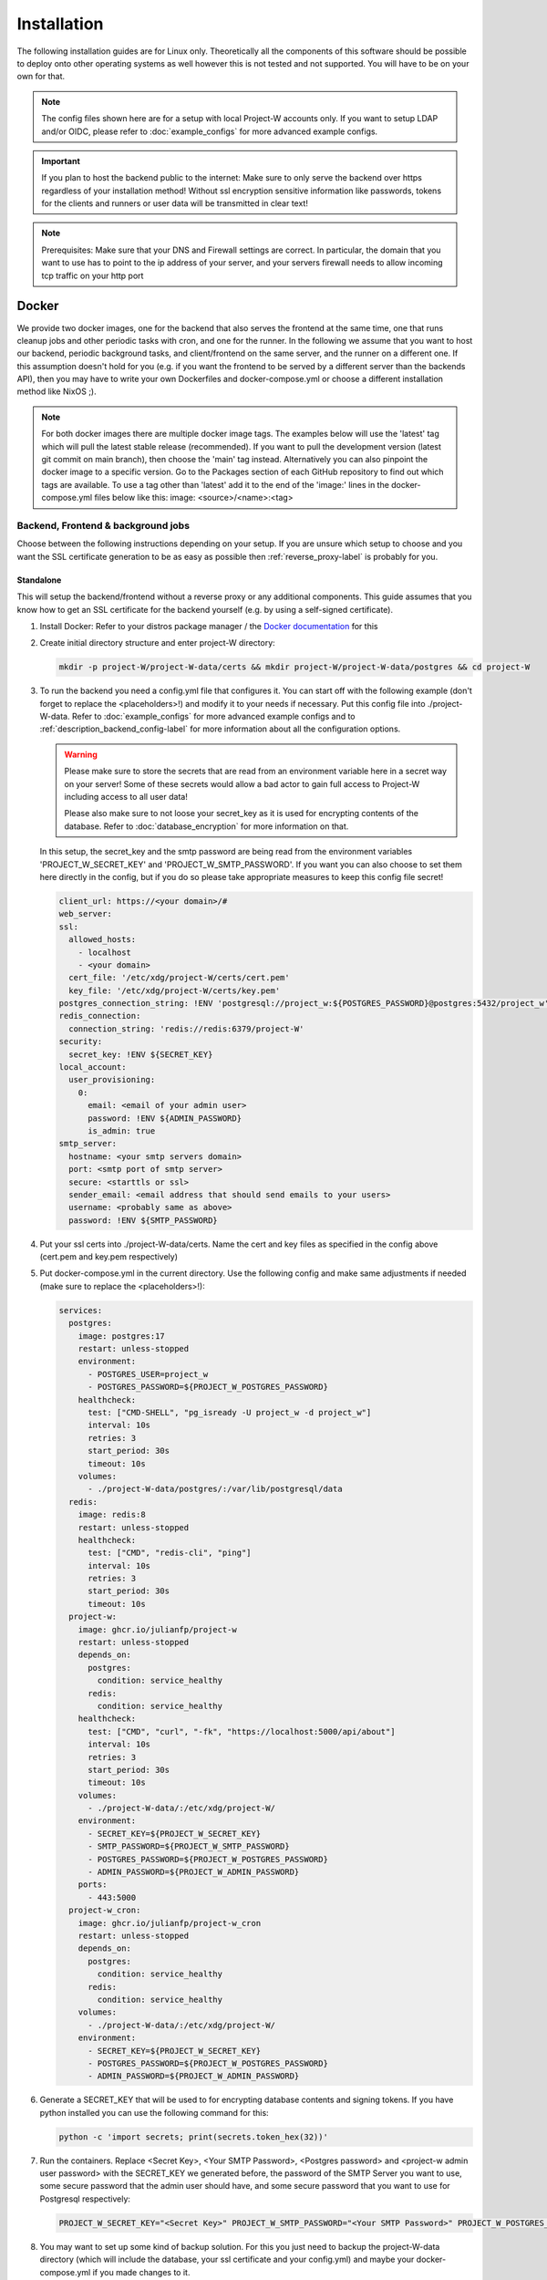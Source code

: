 Installation
============

The following installation guides are for Linux only. Theoretically all the components of this software should be possible to deploy onto other operating systems as well however this is not tested and not supported. You will have to be on your own for that.

.. note::
   The config files shown here are for a setup with local Project-W accounts only. If you want to setup LDAP and/or OIDC, please refer to :doc:`example_configs` for more advanced example configs.

.. important::
   If you plan to host the backend public to the internet: Make sure to only serve the backend over https regardless of your installation method! Without ssl encryption sensitive information like passwords, tokens for the clients and runners or user data will be transmitted in clear text!

.. note::
   Prerequisites: Make sure that your DNS and Firewall settings are correct. In particular, the domain that you want to use has to point to the ip address of your server, and your servers firewall needs to allow incoming tcp traffic on your http port

Docker
------

We provide two docker images, one for the backend that also serves the frontend at the same time, one that runs cleanup jobs and other periodic tasks with cron, and one for the runner. In the following we assume that you want to host our backend, periodic background tasks, and client/frontend on the same server, and the runner on a different one. If this assumption doesn't hold for you (e.g. if you want the frontend to be served by a different server than the backends API), then you may have to write your own Dockerfiles and docker-compose.yml or choose a different installation method like NixOS ;).

.. note::
   For both docker images there are multiple docker image tags. The examples below will use the 'latest' tag which will pull the latest stable release (recommended). If you want to pull the development version (latest git commit on main branch), then choose the 'main' tag instead. Alternatively you can also pinpoint the docker image to a specific version. Go to the Packages section of each GitHub repository to find out which tags are available. To use a tag other than 'latest' add it to the end of the 'image:' lines in the docker-compose.yml files below like this: image: <source>/<name>:<tag>

.. _docker_backend_frontend-label:

Backend, Frontend & background jobs
````````````````````````````````````

Choose between the following instructions depending on your setup. If you are unsure which setup to choose and you want the SSL certificate generation to be as easy as possible then :ref:`reverse_proxy-label` is probably for you.

Standalone
''''''''''

This will setup the backend/frontend without a reverse proxy or any additional components. This guide assumes that you know how to get an SSL certificate for the backend yourself (e.g. by using a self-signed certificate).

1. Install Docker: Refer to your distros package manager / the `Docker documentation <https://docs.docker.com/engine/install/>`_ for this
2. Create initial directory structure and enter project-W directory:

   .. code-block:: console

      mkdir -p project-W/project-W-data/certs && mkdir project-W/project-W-data/postgres && cd project-W

3. To run the backend you need a config.yml file that configures it. You can start off with the following example (don't forget to replace the <placeholders>!) and modify it to your needs if necessary. Put this config file into ./project-W-data. Refer to :doc:`example_configs` for more advanced example configs and to :ref:`description_backend_config-label` for more information about all the configuration options.

   .. warning::

      Please make sure to store the secrets that are read from an environment variable here in a secret way on your server! Some of these secrets would allow a bad actor to gain full access to Project-W including access to all user data!

      Please also make sure to not loose your secret_key as it is used for encrypting contents of the database. Refer to :doc:`database_encryption` for more information on that.

   In this setup, the secret_key and the smtp password are being read from the environment variables 'PROJECT_W_SECRET_KEY' and 'PROJECT_W_SMTP_PASSWORD'. If you want you can also choose to set them here directly in the config, but if you do so please take appropriate measures to keep this config file secret!

   .. code-block:: yaml

      client_url: https://<your domain>/#
      web_server:
      ssl:
        allowed_hosts:
          - localhost
          - <your domain>
        cert_file: '/etc/xdg/project-W/certs/cert.pem'
        key_file: '/etc/xdg/project-W/certs/key.pem'
      postgres_connection_string: !ENV 'postgresql://project_w:${POSTGRES_PASSWORD}@postgres:5432/project_w'
      redis_connection:
        connection_string: 'redis://redis:6379/project-W'
      security:
        secret_key: !ENV ${SECRET_KEY}
      local_account:
        user_provisioning:
          0:
            email: <email of your admin user>
            password: !ENV ${ADMIN_PASSWORD}
            is_admin: true
      smtp_server:
        hostname: <your smtp servers domain>
        port: <smtp port of smtp server>
        secure: <starttls or ssl>
        sender_email: <email address that should send emails to your users>
        username: <probably same as above>
        password: !ENV ${SMTP_PASSWORD}

4. Put your ssl certs into ./project-W-data/certs. Name the cert and key files as specified in the config above (cert.pem and key.pem respectively)
5. Put docker-compose.yml in the current directory. Use the following config and make same adjustments if needed (make sure to replace the <placeholders>!):

   .. code-block:: yaml

      services:
        postgres:
          image: postgres:17
          restart: unless-stopped
          environment:
            - POSTGRES_USER=project_w
            - POSTGRES_PASSWORD=${PROJECT_W_POSTGRES_PASSWORD}
          healthcheck:
            test: ["CMD-SHELL", "pg_isready -U project_w -d project_w"]
            interval: 10s
            retries: 3
            start_period: 30s
            timeout: 10s
          volumes:
            - ./project-W-data/postgres/:/var/lib/postgresql/data
        redis:
          image: redis:8
          restart: unless-stopped
          healthcheck:
            test: ["CMD", "redis-cli", "ping"]
            interval: 10s
            retries: 3
            start_period: 30s
            timeout: 10s
        project-w:
          image: ghcr.io/julianfp/project-w
          restart: unless-stopped
          depends_on:
            postgres:
              condition: service_healthy
            redis:
              condition: service_healthy
          healthcheck:
            test: ["CMD", "curl", "-fk", "https://localhost:5000/api/about"]
            interval: 10s
            retries: 3
            start_period: 30s
            timeout: 10s
          volumes:
            - ./project-W-data/:/etc/xdg/project-W/
          environment:
            - SECRET_KEY=${PROJECT_W_SECRET_KEY}
            - SMTP_PASSWORD=${PROJECT_W_SMTP_PASSWORD}
            - POSTGRES_PASSWORD=${PROJECT_W_POSTGRES_PASSWORD}
            - ADMIN_PASSWORD=${PROJECT_W_ADMIN_PASSWORD}
          ports:
            - 443:5000
        project-w_cron:
          image: ghcr.io/julianfp/project-w_cron
          restart: unless-stopped
          depends_on:
            postgres:
              condition: service_healthy
            redis:
              condition: service_healthy
          volumes:
            - ./project-W-data/:/etc/xdg/project-W/
          environment:
            - SECRET_KEY=${PROJECT_W_SECRET_KEY}
            - POSTGRES_PASSWORD=${PROJECT_W_POSTGRES_PASSWORD}
            - ADMIN_PASSWORD=${PROJECT_W_ADMIN_PASSWORD}

6. Generate a SECRET_KEY that will be used to for encrypting database contents and signing tokens. If you have python installed you can use the following command for this:

   .. code-block:: console

      python -c 'import secrets; print(secrets.token_hex(32))'

7. Run the containers. Replace <Secret Key>, <Your SMTP Password>, <Postgres password> and <project-w admin user password> with the SECRET_KEY we generated before, the password of the SMTP Server you want to use, some secure password that the admin user should have, and some secure password that you want to use for Postgresql respectively:

   .. code-block:: console

      PROJECT_W_SECRET_KEY="<Secret Key>" PROJECT_W_SMTP_PASSWORD="<Your SMTP Password>" PROJECT_W_POSTGRES_PASSWORD="<Postgres password>" PROJECT_W_ADMIN_PASSWORD="<project-w admin user password>" docker compose up -d

8. You may want to set up some kind of backup solution. For this you just need to backup the project-W-data directory (which will include the database, your ssl certificate and your config.yml) and maybe your docker-compose.yml if you made changes to it.


.. _reverse_proxy-label:

With Reverse Proxy
''''''''''''''''''

Follow this guide if you want to run this behind a Reverse Proxy which automatically takes care of SSL. This setup will disable https on the backend itself but enable it on the reverse proxy. Please make sure that your users only access the Project-W backend through the reverse proxy in this setup, otherwise their traffic will be unencrypted leaving sensitive data, passwords and token open to attackers!

.. attention::
   This guide will make use of the caddy webserver because of it's automatic handling of https. If you choose to not use caddy as your reverse proxy though then please make sure that your reverse proxy is properly configured to handle the upload of large files. The backend can handle files of many GiB or even larger, limiting this in your reverse proxy will hinder the submission of jobs and present the user with possibly confusing error messages! We will not cover the configuration of the reverse proxy here, but for example if you use nginx you will want to set ``client_max_body_size 0;`` in your config.

1. Install Docker: Refer to your distros package manager / the `Docker documentation <https://docs.docker.com/engine/install/>`_ for this
2. Create initial directory structure and enter project-W directory:

   .. code-block:: console

      mkdir -p project-W/project-W-data && mkdir -p project-W/caddy-data/data && mkdir project-W/caddy-data/config && mkdir project-W/caddy-data/conf && cd project-W

3. Configure Caddy by creating the file called Caddyfile under caddy-data/conf/ with the following content. Please make sure that the DNS record of this domain points to the docker host and that all firewalls and NATs you may have in place are configured to allow traffic on ports 80 AND 443 to the docker host from the internet.

   .. code-block::

      <the domain under which the backend should be served>

      #configure hsts
      header Strict-Transport-Security "max-age=31536000; includeSubdomains; preload"
      #compression
      encode zstd gzip
      reverse_proxy project-w:5000

4. To run the backend you need a config.yml file that configures it. You can start off with the following example (don't forget to replace the <placeholders>!) and modify it to your needs if necessary. Put this config file into ./project-W-data. Refer to :doc:`example_configs` for more advanced example configs and to :ref:`description_backend_config-label` for more information about all the configuration options.

   .. warning::
      Please make sure to store the secrets that are read from an environment variable here in a secret way on your server! Some of these secrets would allow a bad actor to gain full access to Project-W including access to all user data!

      Please also make sure to not loose your secret_key as it is used for encrypting contents of the database. Refer to :doc:`database_encryption` for more information on that.

   In this setup, the secret_key and the smtp password are being read from the environment variables 'PROJECT_W_SECRET_KEY' and 'PROJECT_W_SMTP_PASSWORD'. If you want you can also choose to set them here directly in the config, but if you do so please take appropriate measures to keep this config file secret!

   .. code-block:: yaml

      client_url: https://<your domain>/#
      web_server:
        allowed_hosts:
          - localhost
          - <your domain>
        reverse_proxy:
          trusted_proxies:
            - "172.16.0.0/12" #private ip range used by docker by default
        no_https: true
      postgres_connection_string: !ENV 'postgresql://project_w:${POSTGRES_PASSWORD}@postgres:5432/project_w'
      redis_connection:
        connection_string: 'redis://redis:6379/project-W'
      security:
        secret_key: !ENV ${SECRET_KEY}
      local_account:
        user_provisioning:
          0:
            email: <email of your admin user>
            password: !ENV ${ADMIN_PASSWORD}
            is_admin: true
      smtp_server:
        hostname: <your smtp servers domain>
        port: <smtp port of smtp server>
        secure: <starttls or ssl>
        sender_email: <email address that should send emails to your users>
        username: <probably same as above>
        password: !ENV ${SMTP_PASSWORD}

5. Put docker-compose.yml in the current directory. Use the following config and make same adjustments if needed (make sure to replace the <placeholders>!):

   .. code-block:: yaml

      services:
        postgres:
          image: postgres:17
          restart: unless-stopped
          environment:
            - POSTGRES_USER=project_w
            - POSTGRES_PASSWORD=${PROJECT_W_POSTGRES_PASSWORD}
          healthcheck:
            test: ["CMD-SHELL", "pg_isready -U project_w -d project_w"]
            interval: 10s
            retries: 3
            start_period: 30s
            timeout: 10s
          volumes:
            - ./project-W-data/postgres/:/var/lib/postgresql/data
        redis:
          image: redis:8
          restart: unless-stopped
          healthcheck:
            test: ["CMD", "redis-cli", "ping"]
            interval: 10s
            retries: 3
            start_period: 30s
            timeout: 10s
        project-w:
          image: ghcr.io/julianfp/project-w
          restart: unless-stopped
          depends_on:
            postgres:
              condition: service_healthy
            redis:
              condition: service_healthy
          healthcheck:
            test: ["CMD", "curl", "-fk", "http://localhost:5000/api/about"]
            interval: 10s
            retries: 3
            start_period: 30s
            timeout: 10s
          volumes:
            - ./project-W-data/:/etc/xdg/project-W/
          environment:
            - SECRET_KEY=${PROJECT_W_SECRET_KEY}
            - SMTP_PASSWORD=${PROJECT_W_SMTP_PASSWORD}
            - POSTGRES_PASSWORD=${PROJECT_W_POSTGRES_PASSWORD}
            - ADMIN_PASSWORD=${PROJECT_W_ADMIN_PASSWORD}
        project-w_cron:
          image: ghcr.io/julianfp/project-w_cron
          restart: unless-stopped
          depends_on:
            postgres:
              condition: service_healthy
            redis:
              condition: service_healthy
          volumes:
            - ./project-W-data/:/etc/xdg/project-W/
          environment:
            - SECRET_KEY=${PROJECT_W_SECRET_KEY}
            - POSTGRES_PASSWORD=${PROJECT_W_POSTGRES_PASSWORD}
            - ADMIN_PASSWORD=${PROJECT_W_ADMIN_PASSWORD}
        caddy:
          image: caddy:2
          restart: unless-stopped
          cap_add:
            - NET_ADMIN
          depends_on:
            project-w:
              condition: service_healthy
          volumes:
            - ./caddy-data/data:/data
            - ./caddy-data/config:/config
            - ./caddy-data/conf:/etc/caddy
          ports:
            - 80:80
            - 443:443
            - 443:443/udp

6. Generate a SECRET_KEY that will be used to for encrypting database contents and signing tokens. If you have python installed you can use the following command for this:

   .. code-block:: console

      python -c 'import secrets; print(secrets.token_hex(32))'

7. Run the containers. Replace <Secret Key>, <Your SMTP Password>, <Postgres password> and <project-w admin user password> with the SECRET_KEY we generated before, the password of the SMTP Server you want to use, some secure password that the admin user should have, and some secure password that you want to use for Postgresql respectively:

   .. code-block:: console

      PROJECT_W_SECRET_KEY="<Secret Key>" PROJECT_W_SMTP_PASSWORD="<Your SMTP Password>" PROJECT_W_POSTGRES_PASSWORD="<Postgres password>" PROJECT_W_ADMIN_PASSWORD="<project-w admin user password>" docker compose up -d

8. You may want to set up some kind of backup solution. For this you just need to backup the project-W-data directory (which will include the database and your config.yml), the caddy-data directory (which will include your ssl certs, ocsp staples and so on) and maybe your docker-compose.yml if you made changes to it.

Runner
``````

The runner runs the whisper model and thus benefits greatly from running on a GPU, which we heavily recommend. This GPU should have at least 10GB of VRAM available, ideally a bit more. If you don't have a powerful enough GPU available though you can choose to also run it on CPU. Choose between the following instructions depending on your choice. Currently we have only instructions for NVIDIA GPUs using CUDA but it should also be possible to run this on an AMD GPU using ROCM (for this you are on your own though).

NVIDIA GPU
''''''''''

1. If you don't already have one then create an hugging face account, then using that account accept the conditions for the `pyannote/segmentation-3.0 <https://huggingface.co/pyannote/segmentation-3.0>`_ and `pyannote/speaker-diarization-3.1 <https://huggingface.co/pyannote/speaker-diarization-3.1>`_ models. Create a token with access permissions to these repositories (e.g. by just granting the 'Read access to contents of all public gated repos you can access' permission).

2. Install Docker: Refer to your distros package manager / the `Docker documentation <https://docs.docker.com/engine/install/>`_ for this

3. Install the NVIDIA container toolkit. Refer to the `NVIDIA toolkit documentation <https://docs.nvidia.com/datacenter/cloud-native/container-toolkit/latest/install-guide.html>`_ for this. Don't forget to restart your docker daemon afterwards.

4. Create initial directory structure and enter project-w directory:

   .. code-block:: console

      mkdir -p project-W/runner-config && mkdir project-W/runner-models && cd project-W

5. Like for the backend you also need a config.yml file for the runner. Prepare this file before following the installation steps below. You can use the following example as a base (don't forget to replace the <placeholder>!) and modify it to your needs if necessary. Put this file into ./runner-config. Refer to :ref:`description_runner_config-label` for more information about all the configuration options of the runner.

   .. warning::
      Please make sure to store the secrets that are read from an environment variable here in a secret way on your server! Some of these secrets would allow a bad actor to gain full access to Project-W including access to all user data!

   In this setup, the auth token and the hugging face token are read from the environment variable 'PROJECT_W_AUTH_TOKEN' and 'PROJECT_W_HF_TOKEN' respectively. If you want you can also choose to set it directly in the config, but if you do so please take appropriate measures to keep this config file secret!

   .. code-block:: yaml

      runner_attributes:
        name: "<name of your runner how it should be shown to your users>"
      backend_settings:
        url: https://<domain of your Project-W backend>
        auth_token: !ENV ${AUTH_TOKEN}
      whisper_settings:
        hf_token: !ENV ${HF_TOKEN}


6. Put docker-compose.yml in the current directory. Use the following config and make adjustments if needed

   .. code-block:: yaml

      services:
        runner:
          image: ghcr.io/julianfp/project-w_runner
          restart: unless-stopped
          volumes:
            - ./runner-config:/etc/xdg/project-W-runner/
            - ./runner-models:/root/.cache/project-W-runner/
          environment:
            - AUTH_TOKEN=${PROJECT_W_AUTH_TOKEN}
            - HF_TOKEN=${PROJECT_W_HF_TOKEN}
          deploy:
            resources:
              reservations:
                devices:
                  - driver: nvidia
                    count: 1
                    capabilities: [gpu]

   .. note::
      Alternatively if you have a system with multiple GPUs and you want to have more control over which GPU gets allocated to the Runner, you can replace 'count: 1' above with 'count: all' and then select the GPU in the config.yml using the 'whisper_settings.torch_device' option. See :ref:`description_runner_config-label`.

7. Create a new Runner and obtain its runner token. Refer to :doc:`connect_runner_backend` for how to do that.

8. Run the container. Replace <Runner Token> with the runner token you obtained from the backend in the previous step:

   .. code-block:: console

      PROJECT_W_AUTH_TOKEN="<obtained runner token>" PROJECT_W_HF_TOKEN="<your huggingface token>" docker compose up -d

9. You may want to back up the runners config file (in ./runner-config) and the docker-compose.yml file if you made any changes to them. The ./runner-models directory contains all the whisper models that the runner will fetch automatically. You don't need to backup this directory but you can keep this directory around, copy it to other machines and share it between runners so that the runner doesn't need to spend time fetching these models anymore and so that if you have multiple runners on the same machine the models don't take up storage space multiple times!

CPU
'''

1. If you don't already have one then create an hugging face account, then using that account accept the conditions for the `pyannote/segmentation-3.0 <https://huggingface.co/pyannote/segmentation-3.0>`_ and `pyannote/speaker-diarization-3.1 <https://huggingface.co/pyannote/speaker-diarization-3.1>`_ models. Create a token with access permissions to these repositories (e.g. by just granting the 'Read access to contents of all public gated repos you can access' permission).

2. Install Docker: Refer to your distros package manager / the `Docker documentation <https://docs.docker.com/engine/install/>`_ for this

3. Create initial directory structure and enter project-w directory:

   .. code-block:: console

      mkdir -p project-W/runner-config && mkdir project-W/runner-models && cd project-W

4. Like for the backend you also need a config.yml file for the runner. Prepare this file before following the installation steps below. You can use the following example as a base (don't forget to replace the <placeholder>!) and modify it to your needs if necessary. Put this file into ./runner-config. Refer to :ref:`description_runner_config-label` for more information about all the configuration options of the runner.

   .. warning::
      Please make sure to store the secrets that are read from an environment variable here in a secret way on your server! Some of these secrets would allow a bad actor to gain full access to Project-W including access to all user data!

   In this setup, the auth token and the hugging face token are read from the environment variable 'PROJECT_W_AUTH_TOKEN' and 'PROJECT_W_HF_TOKEN' respectively. If you want you can also choose to set it directly in the config, but if you do so please take appropriate measures to keep this config file secret!

   .. code-block:: yaml

      runner_attributes:
        name: "<name of your runner how it should be shown to your users>"
      backend_settings:
        url: https://<domain of your Project-W backend>
        auth_token: !ENV ${AUTH_TOKEN}
      whisper_settings:
        hf_token: !ENV ${HF_TOKEN}
        torch_device: cpu
        compute_type: int8
        batch_size: 4


5. Put docker-compose.yml in the current directory. Use the following config and make adjustments if needed

   .. code-block:: yaml

      services:
        runner:
          image: ghcr.io/julianfp/project-w_runner
          restart: unless-stopped
          volumes:
            - ./runner-config:/etc/xdg/project-W-runner/
            - ./runner-models:/root/.cache/project-W-runner/
          environment:
            - AUTH_TOKEN=${PROJECT_W_AUTH_TOKEN}
            - HF_TOKEN=${PROJECT_W_HF_TOKEN}

6. Create a new Runner and obtain its runner token. Refer to :doc:`connect_runner_backend` for how to do that.

7. Run the container. Replace <Runner Token> with the runner token you obtained from the backend in the previous step:

   .. code-block:: console

      PROJECT_W_AUTH_TOKEN="<obtained runner token>" PROJECT_W_HF_TOKEN="<your huggingface token>" docker compose up -d

8. You may want to back up the runners config file (in ./runner-config) and the docker-compose.yml file if you made any changes to them. The ./runner-models directory contains all the whisper models that the runner will fetch automatically. You don't need to backup this directory but you can keep this directory around, copy it to other machines and share it between runners so that the runner doesn't need to spend time fetching these models anymore and so that if you have multiple runners on the same machine the models don't take up storage space multiple times!

NixOS
-----

We provide NixOS flakes for the backend & frontend combination. Each of the flakes provide a development shell and a package, and the Project-W flake also provides a NixOS module that we will be using now. The runner package, dev shell and NixOS module are currently not functional because nixpkgs hasn't the required version of whisperx right now and updating it is not trivial.

Backend & Frontend
``````````````````

First you need to import our flake into your flake containing the NixOS config of your machine. For this add the following to your 'inputs' section of your flake.nix:

    .. code-block:: Nix

        inputs = {
          ...
          project-W = {
            url = "github:JulianFP/project-W";
            inputs.nixpkgs.follows = "nixpkgs";
          };
        };

Next you need to pass your inputs as an argument to your outputs, where you then can import the module:

    .. code-block:: Nix

        nixosConfiguration.<your machines hostname> = nixpkgs.lib.nixosSystem {
          ...
          modules = [
            inputs.project-W.nixosModules.default
            ...
          ];
        };

Now you can start using the module. It's options are available under ``services.project-W``. For a full list and description of options go to nix/module.nix in the project-W repository. Also the ``services.project-W.settings`` attribute set is just a copy of the options of the config file, so you can also refer to :ref:`description_backend_config-label` for this part. You can just use ``!ENV`` at the beginning of Nix strings as well, the module will take care that these are correctly translated into appropriate YAML. Use the ``services.project-W.envFile`` option to pass a path to a file that sets the required environment variables. You can use secret management systems like sops-nix for this to securely manage these secrets. Don't write sensitive information into the ``services.project-W.settings`` because then they would be world-readable in the nix store!

Please also make sure to setup a Postgresql and Redis server since that is out of scope of this NixOS module. Refer to the NixOS wiki for how to do that.

Runner
``````

As already mentioned the runner package and module are currently not working. Use the docker or manual installation method for the runner or make a PR to fix it.

.. _manual_installation-label:

Manual installation
-------------------

You can also run Project-W barebones. This can be a bit more difficult and the following steps will not be as detailed as the ones with Docker or NixOS. You will have to do stuff like configuring python virtual environments, setting up webservers or compiling the frontend yourself.

Backend, Frontend & background jobs
````````````````````````````````````

The frontend is written in Svelte and needs to be compiled into native Javascript. To do this you will need some build dependencies, however you can remove them after step 4. If you want you can even build it on a different machine and then just move the build directory to the server between step 4 and 5.

1. Install nodejs

2. Clone the frontend repository and enter it:

   .. code-block:: console

      git clone https://github.com/JulianFP/project-W-frontend.git & cd project-W-frontend

3. Install pnpm:

   .. code-block:: console

      npm install -g pnpm

4. Install all build dependencies:

   .. code-block:: console

      pnpm install

4. Build the frontend:

   .. code-block:: console

      pnpm build

You can find the result in the ./build directory. Now we will now setup the backend which will serve the static files inside this build directory together with the API. This way the frontend and the API are served from the same origin.

5. Install Python (3.11 or newer, I have tested 3.11 to 3.13) and pip

6. Clone this repository and enter it:

   .. code-block:: console

      git clone https://github.com/JulianFP/project-W.git & cd project-W

7. Install the package with pip:

   .. code-block:: console

      python -m pip install .

8. Spin up a Postgresql and Redis server (outside of the scope of this tutorial) and put the config.yml file of the backend either into /etc/xdg/project-W/ or ~/.config/project-W/. Alternatively you can also set a custom path to the config file using the `--custom_config_path` CLI option in the command below.

9. Run the backend server:

   .. code-block:: console

      project_W --root_static_files <path to the build directory of the frontend>

10. Run the background jobs once. This command should be executed at least once each day, so you probably want add a cron job or a systemd service + timer for it:

   .. code-block:: console

      project_W --run_periodic_tasks


Runner
``````

1. Install Python (3.11 or 3.12, I have mostly tested 3.12), pip, and ffmpeg.

2. Clone this repository and enter it:

   .. code-block:: bash

      git clone https://github.com/JulianFP/project-W-runner.git & cd project-W-runner

3. Install the package including the whisperx dependencies with pip:

   .. code-block:: bash

      python -m pip install .[not_dummy]

4. Put the config.yml file of the runner either into /etc/xdg/project-W-runner/ or ~/.config/project-W-runner/. Alternatively you can also set a custom path to the config file using the `--custom_config_path` CLI option in the command below.

5. Start up the runner:

   .. code-block:: bash

      project_W_runner

6. You may want to make sure that the runner will always restart itself even if it crashes. Currently this might happen in rare cases, so maybe write a script or a systemd service that will always automatically restart the runner in case of a crash.
